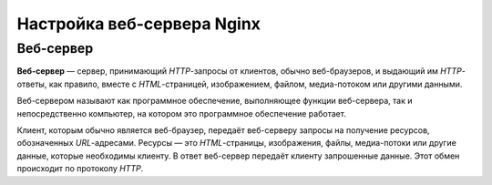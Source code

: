=============================
Настройка веб-сервера Nginx
=============================

Веб-сервер
===========

**Веб-сервер** — сервер, принимающий *HTTP*-запросы от клиентов, обычно веб-браузеров, и выдающий им *HTTP*-ответы, как правило, вместе с *HTML*-страницей, изображением, файлом, медиа-потоком или другими данными.

Веб-сервером называют как программное обеспечение, выполняющее функции веб-сервера, так и непосредственно компьютер, на котором это программное обеспечение работает.

Клиент, которым обычно является веб-браузер, передаёт веб-серверу запросы на получение ресурсов, обозначенных *URL*-адресами. Ресурсы — это *HTML*-страницы, изображения, файлы, медиа-потоки или другие данные, которые необходимы клиенту. В ответ веб-сервер передаёт клиенту запрошенные данные. Этот обмен происходит по протоколу *HTTP*.
